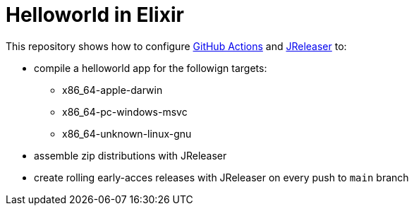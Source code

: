 = Helloworld in Elixir

This repository shows how to configure link:https://github.com/features/actions[GitHub Actions] and link:https://jreleaser.org/[JReleaser] to:

 * compile a helloworld app for the followign targets:
   ** x86_64-apple-darwin
   ** x86_64-pc-windows-msvc
   ** x86_64-unknown-linux-gnu
 * assemble zip distributions with JReleaser
 * create rolling early-acces releases with JReleaser on every push to `main` branch
